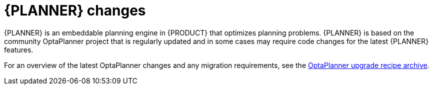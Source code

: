[id='migration-planner-changes-ref']
= {PLANNER} changes

{PLANNER} is an embeddable planning engine in {PRODUCT} that optimizes planning problems. {PLANNER} is based on the community OptaPlanner project that is regularly updated and in some cases may require code changes for the latest {PLANNER} features.

For an overview of the latest OptaPlanner changes and any migration requirements, see the http://www.optaplanner.org/download/upgradeRecipe/[OptaPlanner upgrade recipe archive].
